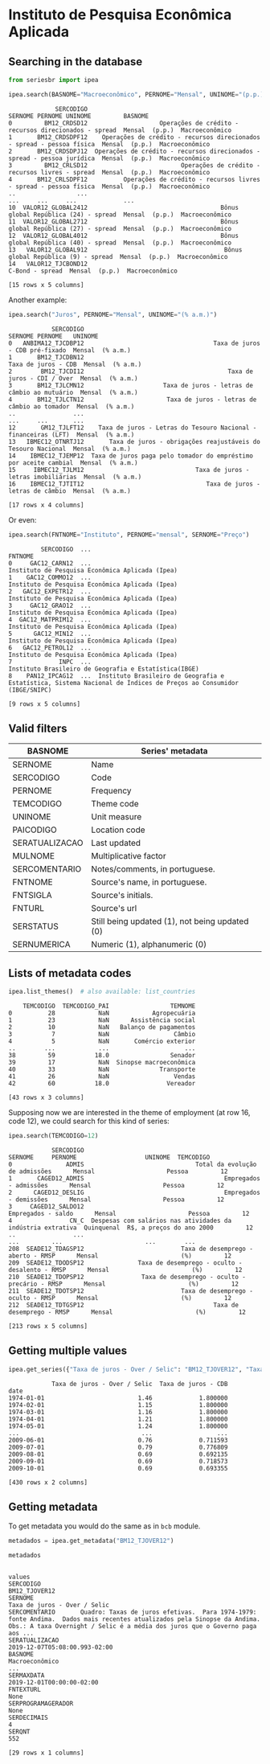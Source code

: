 * Instituto de Pesquisa Econômica Aplicada
** Searching in the database

#+BEGIN_SRC python :session :exports both
from seriesbr import ipea

ipea.search(BASNOME="Macroeconômico", PERNOME="Mensal", UNINOME="(p.p.)")
#+END_SRC

#+RESULTS:
#+begin_example
             SERCODIGO                                                                  SERNOME PERNOME UNINOME         BASNOME
0         BM12_CRDSD12                    Operações de crédito - recursos direcionados - spread  Mensal  (p.p.)  Macroeconômico
1       BM12_CRDSDPF12    Operações de crédito - recursos direcionados - spread - pessoa física  Mensal  (p.p.)  Macroeconômico
2       BM12_CRDSDPJ12  Operações de crédito - recursos direcionados - spread - pessoa jurídica  Mensal  (p.p.)  Macroeconômico
3         BM12_CRLSD12                          Operações de crédito - recursos livres - spread  Mensal  (p.p.)  Macroeconômico
4       BM12_CRLSDPF12          Operações de crédito - recursos livres - spread - pessoa física  Mensal  (p.p.)  Macroeconômico
..                 ...                                                                      ...     ...     ...             ...
10  VALOR12_GLOBAL2412                                     Bônus global República (24) - spread  Mensal  (p.p.)  Macroeconômico
11  VALOR12_GLOBAL2712                                     Bônus global República (27) - spread  Mensal  (p.p.)  Macroeconômico
12  VALOR12_GLOBAL4012                                     Bônus global República (40) - spread  Mensal  (p.p.)  Macroeconômico
13   VALOR12_GLOBAL912                                      Bônus global República (9) - spread  Mensal  (p.p.)  Macroeconômico
14   VALOR12_TJCBOND12                                                          C-Bond - spread  Mensal  (p.p.)  Macroeconômico

[15 rows x 5 columns]
#+end_example

Another example:

#+BEGIN_SRC python :session :exports both
  ipea.search("Juros", PERNOME="Mensal", UNINOME="(% a.m.)")
#+END_SRC

#+RESULTS:
#+begin_example
            SERCODIGO                                                           SERNOME PERNOME   UNINOME
0   ANBIMA12_TJCDBP12                                    Taxa de juros - CDB pré-fixado  Mensal  (% a.m.)
1       BM12_TJCDBN12                                               Taxa de juros - CDB  Mensal  (% a.m.)
2        BM12_TJCDI12                                        Taxa de juros - CDI / Over  Mensal  (% a.m.)
3       BM12_TJLCMN12                      Taxa de juros - letras de câmbio ao mutuário  Mensal  (% a.m.)
4       BM12_TJLCTN12                       Taxa de juros - letras de câmbio ao tomador  Mensal  (% a.m.)
..                ...                                                               ...     ...       ...
12       GM12_TJLFT12    Taxa de juros - Letras do Tesouro Nacional - financeiras (LFT)  Mensal  (% a.m.)
13   IBMEC12_OTNRTJ12       Taxa de juros - obrigações reajustáveis do Tesouro Nacional  Mensal  (% a.m.)
14    IBMEC12_TJEMP12  Taxa de juros paga pelo tomador do empréstimo por aceite cambial  Mensal  (% a.m.)
15     IBMEC12_TJLM12                               Taxa de juros - letras imobiliárias  Mensal  (% a.m.)
16    IBMEC12_TJTIT12                                  Taxa de juros - letras de câmbio  Mensal  (% a.m.)

[17 rows x 4 columns]
#+end_example

Or even:

#+BEGIN_SRC python :session :exports both
  ipea.search(FNTNOME="Instituto", PERNOME="mensal", SERNOME="Preço")
#+END_SRC

#+RESULTS:
#+begin_example
         SERCODIGO  ...                                                                                                            FNTNOME
0     GAC12_CARN12  ...                                                                    Instituto de Pesquisa Econômica Aplicada (Ipea)
1    GAC12_COMMO12  ...                                                                    Instituto de Pesquisa Econômica Aplicada (Ipea)
2   GAC12_EXPETR12  ...                                                                    Instituto de Pesquisa Econômica Aplicada (Ipea)
3     GAC12_GRAO12  ...                                                                    Instituto de Pesquisa Econômica Aplicada (Ipea)
4  GAC12_MATPRIM12  ...                                                                    Instituto de Pesquisa Econômica Aplicada (Ipea)
5      GAC12_MIN12  ...                                                                    Instituto de Pesquisa Econômica Aplicada (Ipea)
6   GAC12_PETROL12  ...                                                                    Instituto de Pesquisa Econômica Aplicada (Ipea)
7             INPC  ...                                                              Instituto Brasileiro de Geografia e Estatística(IBGE)
8    PAN12_IPCAG12  ...  Instituto Brasileiro de Geografia e Estatística, Sistema Nacional de Índices de Preços ao Consumidor (IBGE/SNIPC)

[9 rows x 5 columns]
#+end_example

** Valid filters

| BASNOME        | Series' metadata                               |
|----------------+------------------------------------------------|
| SERNOME        | Name                                           |
| SERCODIGO      | Code                                           |
| PERNOME        | Frequency                                      |
| TEMCODIGO      | Theme code                                     |
| UNINOME        | Unit measure                                   |
| PAICODIGO      | Location code                                  |
| SERATUALIZACAO | Last updated                                   |
| MULNOME        | Multiplicative factor                          |
| SERCOMENTARIO  | Notes/comments, in portuguese.                 |
| FNTNOME        | Source's name, in portuguese.                  |
| FNTSIGLA       | Source's initials.                             |
| FNTURL         | Source's url                                   |
| SERSTATUS      | Still being updated (1), not being updated (0) |
| SERNUMERICA    | Numeric (1), alphanumeric (0)                  |

** Lists of metadata codes

#+BEGIN_SRC python :session :exports both
  ipea.list_themes()  # also available: list_countries
#+END_SRC

#+RESULTS:
#+begin_example
    TEMCODIGO  TEMCODIGO_PAI                 TEMNOME
0          28            NaN            Agropecuária
1          23            NaN      Assistência social
2          10            NaN   Balanço de pagamentos
3           7            NaN                  Câmbio
4           5            NaN       Comércio exterior
..        ...            ...                     ...
38         59           18.0                 Senador
39         17            NaN  Sinopse macroeconômica
40         33            NaN              Transporte
41         26            NaN                  Vendas
42         60           18.0                Vereador

[43 rows x 3 columns]
#+end_example

Supposing now we are interested in the theme of employment (at row 16, code 12), we could search for this kind of series:

#+BEGIN_SRC python :session :exports both
  ipea.search(TEMCODIGO=12)
#+END_SRC

#+RESULTS:
#+begin_example
            SERCODIGO                                                      SERNOME     PERNOME                   UNINOME  TEMCODIGO
0               ADMIS                               Total da evolução de admissões      Mensal                    Pessoa         12
1       CAGED12_ADMIS                                       Empregados - admissões      Mensal                    Pessoa         12
2      CAGED12_DESLIG                                       Empregados - demissões      Mensal                    Pessoa         12
3     CAGED12_SALDO12                                           Empregados - saldo      Mensal                    Pessoa         12
4                CN_C  Despesas com salários nas atividades da indústria extrativa  Quinquenal  R$, a preços do ano 2000         12
..                ...                                                          ...         ...                       ...        ...
208  SEADE12_TDAGSP12                           Taxa de desemprego - aberto - RMSP      Mensal                       (%)         12
209  SEADE12_TDODSP12               Taxa de desemprego - oculto - desalento - RMSP      Mensal                       (%)         12
210  SEADE12_TDOPSP12                Taxa de desemprego - oculto - precário - RMSP      Mensal                       (%)         12
211  SEADE12_TDOTSP12                           Taxa de desemprego - oculto - RMSP      Mensal                       (%)         12
212  SEADE12_TDTGSP12                                    Taxa de desemprego - RMSP      Mensal                       (%)         12

[213 rows x 5 columns]
#+end_example

** Getting multiple values

#+BEGIN_SRC python :session :exports both
  ipea.get_series({"Taxa de juros - Over / Selic": "BM12_TJOVER12", "Taxa de juros - CDB": "BM12_TJCDBN12"}, join="inner")
#+END_SRC

#+RESULTS:
#+begin_example
            Taxa de juros - Over / Selic  Taxa de juros - CDB
date                                                         
1974-01-01                          1.46             1.800000
1974-02-01                          1.15             1.800000
1974-03-01                          1.16             1.800000
1974-04-01                          1.21             1.800000
1974-05-01                          1.24             1.800000
...                                  ...                  ...
2009-06-01                          0.76             0.711593
2009-07-01                          0.79             0.776809
2009-08-01                          0.69             0.692135
2009-09-01                          0.69             0.718573
2009-10-01                          0.69             0.693355

[430 rows x 2 columns]
#+end_example

** Getting metadata

To get metadata you would do the same as in =bcb= module.

#+BEGIN_SRC python :session :results output :exports both
  metadados = ipea.get_metadata("BM12_TJOVER12")

  metadados
#+END_SRC

#+RESULTS:
#+begin_example

values
SERCODIGO                                                                                                                                                                                                     BM12_TJOVER12
SERNOME                                                                                                                                                                                        Taxa de juros - Over / Selic
SERCOMENTARIO       Quadro: Taxas de juros efetivas.  Para 1974-1979: fonte Andima.  Dados mais recentes atualizados pela Sinopse da Andima.  Obs.: A taxa Overnight / Selic é a média dos juros que o Governo paga aos ...
SERATUALIZACAO                                                                                                                                                                                2019-12-07T05:08:00.993-02:00
BASNOME                                                                                                                                                                                                      Macroeconômico
...
SERMAXDATA                                                                                                                                                                                        2019-12-01T00:00:00-02:00
FNTEXTURL                                                                                                                                                                                                              None
SERPROGRAMAGERADOR                                                                                                                                                                                                     None
SERDECIMAIS                                                                                                                                                                                                               4
SERQNT                                                                                                                                                                                                                  552

[29 rows x 1 columns]
#+end_example

